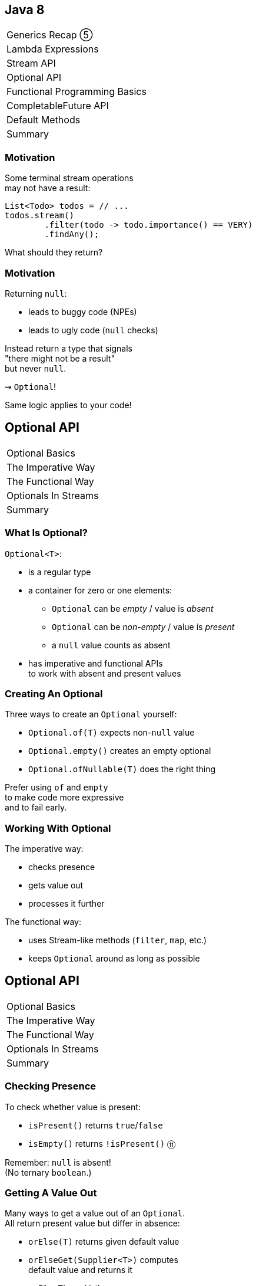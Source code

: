 == Java 8

++++
<table class="toc">
	<tr><td>Generics Recap ⑤</td></tr>
	<tr><td>Lambda Expressions</td></tr>
	<tr><td>Stream API</td></tr>
	<tr class="toc-current"><td>Optional API</td></tr>
	<tr><td>Functional Programming Basics</td></tr>
	<tr><td>CompletableFuture API</td></tr>
	<tr><td>Default Methods</td></tr>
	<tr><td>Summary</td></tr>
</table>
++++


=== Motivation

Some terminal stream operations +
may not have a result:

```java
List<Todo> todos = // ...
todos.stream()
	.filter(todo -> todo.importance() == VERY)
	.findAny();
```

What should they return?

=== Motivation

Returning `null`:

* leads to buggy code (NPEs)
* leads to ugly code (`null` checks)

Instead return a type that signals +
"there might not be a result" +
but never `null`.

⇝ `Optional`!

Same logic applies to your code!


== Optional API

++++
<table class="toc">
	<tr class="toc-current"><td>Optional Basics</td></tr>
	<tr><td>The Imperative Way</td></tr>
	<tr><td>The Functional Way</td></tr>
	<tr><td>Optionals In Streams</td></tr>
	<tr><td>Summary</td></tr>
</table>
++++

=== What Is Optional?

`Optional<T>`:

* is a regular type
* a container for zero or one elements:
** `Optional` can be _empty_ / value is _absent_
** `Optional` can be _non-empty_ / value is _present_
** a `null` value counts as absent
* has imperative and functional APIs +
to work with absent and present values

=== Creating An Optional

Three ways to create an `Optional` yourself:

* `Optional.of(T)` expects non-`null` value
* `Optional.empty()` creates an empty optional
* `Optional.ofNullable(T)` does the right thing

Prefer using `of` and `empty` +
to make code more expressive +
and to fail early.

=== Working With Optional

The imperative way:

* checks presence
* gets value out
* processes it further

The functional way:

* uses Stream-like methods (`filter`, `map`, etc.)
* keeps `Optional` around as long as possible


== Optional API

++++
<table class="toc">
	<tr><td>Optional Basics</td></tr>
	<tr class="toc-current"><td>The Imperative Way</td></tr>
	<tr><td>The Functional Way</td></tr>
	<tr><td>Optionals In Streams</td></tr>
	<tr><td>Summary</td></tr>
</table>
++++

=== Checking Presence

To check whether value is present:

* `isPresent()` returns `true`/`false`
* `isEmpty()` returns `!isPresent()` ⑪

Remember: `null` is absent! +
(No ternary `boolean`.)

=== Getting A Value Out

Many ways to get a value out of an `Optional`. +
All return present value but differ in absence:

* `orElse(T)` returns given default value
* `orElseGet(Supplier<T>)` computes +
default value and returns it
* `orElseThrow()` throws +
`NoSuchElementException` ⑩ +
(in ⑧ & ⑨, use `get()`)
* `orElseThrow(Supplier<X>)` computes +
exception and throws it

=== Getting A Value Out

Canonical example `isPresent()`/`orElseThrow()`:

```java
Optional<String> nameOpt = /* stream pipeline */;
if (nameOpt.isPresent()) {
//  String name = nameOpt.get(); // ⑧ & ⑨
	String name = nameOpt.orElseThrow(); // ⑩+
//  use name
}
```

=== Getting A Value Out

Handling absence less imperatively:

```java
String name;
Optional<String> nameOpt = /* stream pipeline */;
name = nameOpt.orElse("John Doe");
name = nameOpt.orElseGet(this::computeDefaultName);
name = nameOpt.orElseThrow(() ->
	new IllegalStateException("Name should be given."));
```

=== Exercise 1

Imperative use of `Optional`.


== Optional API

++++
<table class="toc">
	<tr><td>Optional Basics</td></tr>
	<tr><td>The Imperative Way</td></tr>
	<tr class="toc-current"><td>The Functional Way</td></tr>
	<tr><td>Optionals In Streams</td></tr>
	<tr><td>Summary</td></tr>
</table>
++++

=== The Functional Way

Keep `Optional` around as long as possible +
and use it to process present value.

Like on `Stream`, but eager:

* `filter(Predicate<T>)`
(can make `Optional` empty)
* `map(Function<T, R>)`
* `flatMap(Function<T, Optional<R>>)`
* `ifPresent(Consumer<T>)` (like `Stream::forEach`)
* `ifPresentOrElse​(Consumer<T>, Runnable)` ⑨

=== The Functional Way

```java
User user = /* ... */;
Optional<String> name = /* stream pipeline */;
name
	.filter(this::hasNameDay)
	.map(this::determineNameDay)
	.ifPresent(nameDay -> register(user, nameDay));
```

=== The Functional Way

Or simply continue stream pipeline:

```java
User user = /* ... */;
/* stream pipeline */
	.findAny() // terminal stream operation
	.filter(this::hasNameDay) // on Optional
	.map(this::determineNameDay)
	.ifPresent(nameDay -> register(user, nameDay));
```

=== The Functional Way

Like with streams, +
this doesn't work well +
with checked exceptions.

* use `if`-`isPresent()`-`orElseThrow()` +
to get back to imperative code
* do it as late as possible

=== Getting A Value In

So far:

* `orElse...` help get present value out
* `filter` can remove value

How to recover from empty `Optional`?

With `or(Supplier<Optional<T>>)`. ⑨

=== Getting A value In

```java
public class Search {
	Optional<Customer> inMemory(String id) { /*... */ };
	Optional<Customer> onDisk(String id) { /*... */ };
	Optional<Customer> remotely(String id) { /*... */ };

	Optional<Customer> anywhere(String id) {
		return inMemory(id)
			.or(() -> onDisk(id))
			.or(() -> remotely(id));
	}

}
```

=== Exercise 2

Functional use of `Optional`.


== Optional API

++++
<table class="toc">
	<tr><td>Optional Basics</td></tr>
	<tr><td>The Imperative Way</td></tr>
	<tr><td>The Functional Way</td></tr>
	<tr class="toc-current"><td>Optionals In Streams</td></tr>
	<tr><td>Summary</td></tr>
</table>
++++

=== Optionals In Streams

What happens if `Optional`-returning method +
is called in a stream pipeline?

```java
private Optional<Customer> findCustomer(String id) {
	// ...
}

Stream<Customer> findCustomers(List<String> ids) {
	return ids.stream()
		.map(this::findCustomer)
		// now we have a Stream<Optional<Customer>>;
		// how do we get to Stream<Customer>?
}
```

=== In Java 8

Filter and map:

```java
Stream<Customer> findCustomers(List<String> ids) {
	return ids.stream()
		.map(this::findCustomer)
		.filter(Optional::isPresent)
		.map(Optional::get) // no orElseThrow() yet
}
```

*Only do this on Java 8!*

=== In Java 9 And Later

To turn an `Optional` into a `Stream` +
of zero or one element(s):

* `Stream<T> stream();` ⑨

=== In Java 9 And Later

Turn into stream and flat-map:

```java
Stream<Customer> findCustomers(List<String> ids) {
	return ids.stream()
		.map(this::findCustomer)
		.flatMap(Optional::stream);
}
```

Alternatively, in one step:

```java
Stream<Customer> findCustomers(List<String> ids) {
	return ids.stream()
		.flatMap(id -> findCustomer(id).stream());
}
```


== Optional API

++++
<table class="toc">
	<tr><td>Optional Basics</td></tr>
	<tr><td>The Imperative Way</td></tr>
	<tr><td>The Functional Way</td></tr>
	<tr><td>Optionals In Streams</td></tr>
	<tr class="toc-current"><td>Summary</td></tr>
</table>
++++

=== Summary

* get `Optional` from streams, other APIs +
or create with `of`, `empty`, `ofNullable`
* use like streams with `map`, `flatMap`, `filter`
* process value with `ifPresent`
* get value out with `get`, `orElse...`
